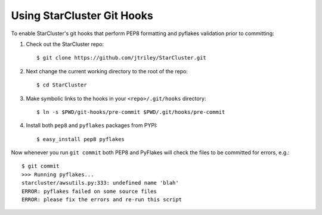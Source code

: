 ###########################
Using StarCluster Git Hooks
###########################
To enable StarCluster's git hooks that perform PEP8 formatting and pyflakes
validation prior to committing::

1. Check out the StarCluster repo::

    $ git clone https://github.com/jtriley/StarCluster.git

2. Next change the current working directory to the root of the repo::

    $ cd StarCluster

3. Make symbolic links to the hooks in your ``<repo>/.git/hooks`` directory::

    $ ln -s $PWD/git-hooks/pre-commit $PWD/.git/hooks/pre-commit

4. Install both ``pep8`` and ``pyflakes`` packages from PYPI::

    $ easy_install pep8 pyflakes

Now whenever you run ``git commit`` both PEP8 and PyFlakes will check the files
to be committed for errors, e.g.::

    $ git commit
    >>> Running pyflakes...
    starcluster/awsutils.py:333: undefined name 'blah'
    ERROR: pyflakes failed on some source files
    ERROR: please fix the errors and re-run this script
